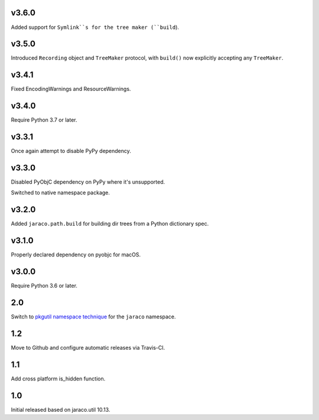 v3.6.0
======

Added support for ``Symlink``s for the tree maker (``build``).

v3.5.0
======

Introduced ``Recording`` object and ``TreeMaker`` protocol,
with ``build()`` now explicitly accepting any ``TreeMaker``.

v3.4.1
======

Fixed EncodingWarnings and ResourceWarnings.

v3.4.0
======

Require Python 3.7 or later.

v3.3.1
======

Once again attempt to disable PyPy dependency.

v3.3.0
======

Disabled PyObjC dependency on PyPy where it's unsupported.

Switched to native namespace package.

v3.2.0
======

Added ``jaraco.path.build`` for building dir trees from a
Python dictionary spec.

v3.1.0
======

Properly declared dependency on pyobjc for macOS.

v3.0.0
======

Require Python 3.6 or later.

2.0
===

Switch to `pkgutil namespace technique
<https://packaging.python.org/guides/packaging-namespace-packages/#pkgutil-style-namespace-packages>`_
for the ``jaraco`` namespace.

1.2
===

Move to Github and configure automatic releases via Travis-CI.

1.1
===

Add cross platform is_hidden function.

1.0
===

Initial released based on jaraco.util 10.13.

